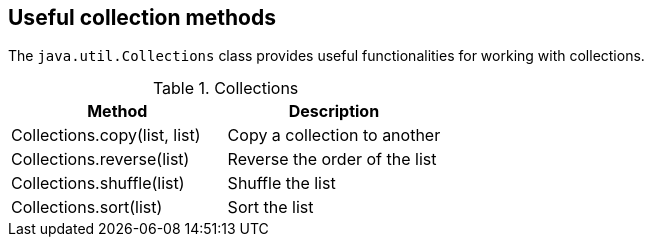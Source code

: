[[javacollections_methods]]
== Useful collection methods
(((Java Collections, methods)))
The
`java.util.Collections`
class provides useful functionalities for working with collections.

.Collections
|===
|Method |Description

|Collections.copy(list, list)
|Copy a collection to another

|Collections.reverse(list)
|Reverse the order of the list

|Collections.shuffle(list)
|Shuffle the list

|Collections.sort(list)
|Sort the list

|===

